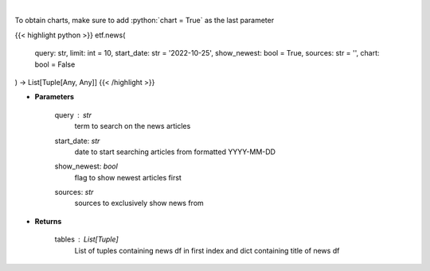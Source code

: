 .. role:: python(code)
    :language: python
    :class: highlight

|

.. raw:: html

    <h3>
    > Get news for a given term. [Source: NewsAPI]
    </h3>

To obtain charts, make sure to add :python:`chart = True` as the last parameter

{{< highlight python >}}
etf.news(
    query: str,
    limit: int = 10,
    start_date: str = '2022-10-25', show_newest: bool = True,
    sources: str = '',
    chart: bool = False
) -> List[Tuple[Any, Any]]
{{< /highlight >}}

* **Parameters**

    query : *str*
        term to search on the news articles
    start_date: *str*
        date to start searching articles from formatted YYYY-MM-DD
    show_newest: *bool*
        flag to show newest articles first
    sources: *str*
        sources to exclusively show news from

    
* **Returns**

    tables : List[Tuple]
        List of tuples containing news df in first index and dict containing title of news df
    